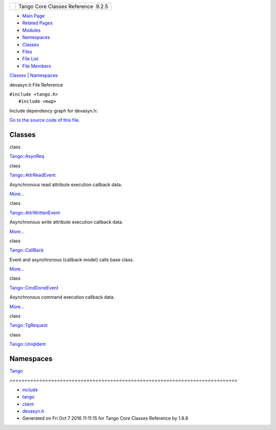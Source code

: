 +----------+---------------------------------------+
| |Logo|   | Tango Core Classes Reference  9.2.5   |
+----------+---------------------------------------+

-  `Main Page <../../index.html>`__
-  `Related Pages <../../pages.html>`__
-  `Modules <../../modules.html>`__
-  `Namespaces <../../namespaces.html>`__
-  `Classes <../../annotated.html>`__
-  `Files <../../files.html>`__

-  `File List <../../files.html>`__
-  `File Members <../../globals.html>`__

`Classes <#nested-classes>`__ \| `Namespaces <#namespaces>`__

devasyn.h File Reference

| ``#include <tango.h>``
|  ``#include <map>``

Include dependency graph for devasyn.h:

|image1|

`Go to the source code of this
file. <../../db/d02/devasyn_8h_source.html>`__

Classes
-------

class  

`Tango::AsynReq <../../d4/d49/classTango_1_1AsynReq.html>`__

 

class  

`Tango::AttrReadEvent <../../dc/d42/classTango_1_1AttrReadEvent.html>`__

 

| Asynchronous read attribute execution callback data.
`More... <../../dc/d42/classTango_1_1AttrReadEvent.html#details>`__

 

class  

`Tango::AttrWrittenEvent <../../da/d7f/classTango_1_1AttrWrittenEvent.html>`__

 

| Asynchronous write attribute execution callback data.
`More... <../../da/d7f/classTango_1_1AttrWrittenEvent.html#details>`__

 

class  

`Tango::CallBack <../../d4/ded/classTango_1_1CallBack.html>`__

 

| Event and asynchronous (callback model) calls base class.
`More... <../../d4/ded/classTango_1_1CallBack.html#details>`__

 

class  

`Tango::CmdDoneEvent <../../dc/d43/classTango_1_1CmdDoneEvent.html>`__

 

| Asynchronous command execution callback data.
`More... <../../dc/d43/classTango_1_1CmdDoneEvent.html#details>`__

 

class  

`Tango::TgRequest <../../db/d68/classTango_1_1TgRequest.html>`__

 

class  

`Tango::UniqIdent <../../d5/dad/classTango_1_1UniqIdent.html>`__

 

Namespaces
----------

 

`Tango <../../de/ddf/namespaceTango.html>`__

 

| =============================================================================

 

-  `include <../../dir_93bc669b4520ad36068f344e109b7d17.html>`__
-  `tango <../../dir_8ff48e8f3ef80891a9957ae5e9583431.html>`__
-  `client <../../dir_aabb28ef55dfa122001606060d01cd05.html>`__
-  `devasyn.h <../../db/d02/devasyn_8h.html>`__
-  Generated on Fri Oct 7 2016 11:11:15 for Tango Core Classes Reference
   by |doxygen| 1.8.8

.. |Logo| image:: ../../logo.jpg
.. |image1| image:: ../../d3/d03/devasyn_8h__incl.png
.. |doxygen| image:: ../../doxygen.png
   :target: http://www.doxygen.org/index.html
